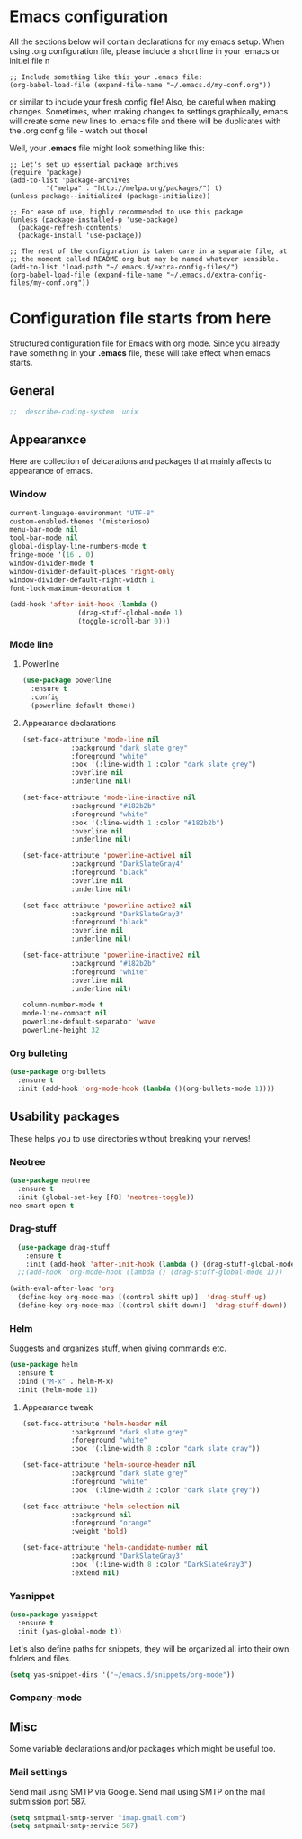 * Emacs configuration
All the sections below will contain declarations for my emacs
setup. When using .org configuration file, please include a short line
in your .emacs or init.el file
n
#+HEADER: :eval no :exports code
#+BEGIN_SRC
  ;; Include something like this your .emacs file:
  (org-babel-load-file (expand-file-name "~/.emacs.d/my-conf.org"))
#+END_SRC

or similar to include your fresh config file! Also, be careful when
making changes. Sometimes, when making changes to settings
graphically, emacs will create some new lines to .emacs file and there
will be duplicates with the .org config file - watch out those!

Well, your *.emacs* file might look something like this:

#+HEADER: :eval no :exports code
#+BEGIN_SRC
  ;; Let's set up essential package archives
  (require 'package)
  (add-to-list 'package-archives
 	       '("melpa" . "http://melpa.org/packages/") t)
  (unless package--initialized (package-initialize))
  
  ;; For ease of use, highly recommended to use this package
  (unless (package-installed-p 'use-package)
    (package-refresh-contents)
    (package-install 'use-package))
  
  ;; The rest of the configuration is taken care in a separate file, at
  ;; the moment called README.org but may be named whatever sensible.
  (add-to-list 'load-path "~/.emacs.d/extra-config-files/")
  (org-babel-load-file (expand-file-name "~/.emacs.d/extra-config-files/my-conf.org"))
#+END_SRC

* Configuration file starts from here

Structured configuration file for Emacs with org mode. Since you
already have something in your *.emacs* file, these will take effect
when emacs starts.

** General
#+BEGIN_SRC emacs-lisp
;;  describe-coding-system 'unix
#+END_SRC
** Appearanxce
Here are collection of delcarations and packages that mainly affects
to appearance of emacs.
*** Window

#+BEGIN_SRC emacs-lisp
  current-language-environment "UTF-8"
  custom-enabled-themes '(misterioso)
  menu-bar-mode nil
  tool-bar-mode nil
  global-display-line-numbers-mode t
  fringe-mode '(16 . 0)
  window-divider-mode t
  window-divider-default-places 'right-only
  window-divider-default-right-width 1
  font-lock-maximum-decoration t
#+END_SRC

#+RESULTS:

#+BEGIN_SRC emacs-lisp
  (add-hook 'after-init-hook (lambda ()
			       (drag-stuff-global-mode 1)
			       (toggle-scroll-bar 0)))
#+END_SRC

*** Mode line
**** Powerline
#+BEGIN_SRC emacs-lisp
  (use-package powerline
    :ensure t
    :config
    (powerline-default-theme))

#+END_SRC

**** Appearance declarations
#+BEGIN_SRC emacs-lisp
  (set-face-attribute 'mode-line nil
		      :background "dark slate grey"
		      :foreground "white"
		      :box '(:line-width 1 :color "dark slate grey")
		      :overline nil
		      :underline nil)

  (set-face-attribute 'mode-line-inactive nil
		      :background "#182b2b"
		      :foreground "white"
		      :box '(:line-width 1 :color "#182b2b")
		      :overline nil
		      :underline nil)

  (set-face-attribute 'powerline-active1 nil
		      :background "DarkSlateGray4"
		      :foreground "black"
		      :overline nil
		      :underline nil)

  (set-face-attribute 'powerline-active2 nil
		      :background "DarkSlateGray3"
		      :foreground "black"
		      :overline nil
		      :underline nil)

  (set-face-attribute 'powerline-inactive2 nil
		      :background "#182b2b"
		      :foreground "white"
		      :overline nil
		      :underline nil)
#+END_SRC

#+BEGIN_SRC emacs-lisp
  column-number-mode t
  mode-line-compact nil
  powerline-default-separator 'wave
  powerline-height 32
#+END_SRC

*** Org bulleting
#+BEGIN_SRC emacs-lisp
  (use-package org-bullets
    :ensure t
    :init (add-hook 'org-mode-hook (lambda ()(org-bullets-mode 1))))
#+END_SRC

** Usability packages
These helps you to use directories without breaking your nerves!
*** Neotree
#+BEGIN_SRC emacs-lisp
  (use-package neotree
    :ensure t
    :init (global-set-key [f8] 'neotree-toggle))
  neo-smart-open t
#+END_SRC

*** Drag-stuff
#+BEGIN_SRC emacs-lisp
    (use-package drag-stuff
      :ensure t
      :init (add-hook 'after-init-hook (lambda () (drag-stuff-global-mode 1))))
    ;;(add-hook 'org-mode-hook (lambda () (drag-stuff-global-mode 1)))

  (with-eval-after-load 'org
    (define-key org-mode-map [(control shift up)]  'drag-stuff-up)
    (define-key org-mode-map [(control shift down)]  'drag-stuff-down))

#+END_SRC

*** Helm
Suggests and organizes stuff, when giving commands etc.
#+BEGIN_SRC emacs-lisp
  (use-package helm
    :ensure t
    :bind ("M-x" . helm-M-x)
    :init (helm-mode 1))
#+END_SRC

**** Appearance tweak
#+BEGIN_SRC emacs-lisp
  (set-face-attribute 'helm-header nil
		      :background "dark slate grey"
		      :foreground "white"
		      :box '(:line-width 8 :color "dark slate gray"))

  (set-face-attribute 'helm-source-header nil
		      :background "dark slate grey"
		      :foreground "white"
		      :box '(:line-width 2 :color "dark slate grey"))

  (set-face-attribute 'helm-selection nil
		      :background nil
		      :foreground "orange"
		      :weight 'bold)

  (set-face-attribute 'helm-candidate-number nil
		      :background "DarkSlateGray3"
		      :box '(:line-width 8 :color "DarkSlateGray3")
		      :extend nil)

#+END_SRC

*** Yasnippet

#+BEGIN_SRC emacs-lisp
  (use-package yasnippet
    :ensure t
    :init (yas-global-mode t))
#+END_SRC

Let's also define paths for snippets, they will be organized all into
their own folders and files.
#+BEGIN_SRC emacs-lisp
  (setq yas-snippet-dirs '("~/emacs.d/snippets/org-mode"))
#+END_SRC

*** Company-mode
** Misc
Some variable declarations and/or packages which might be useful too.
*** Mail settings
Send mail using SMTP via Google. 
Send mail using SMTP on the mail submission port 587.
#+BEGIN_SRC emacs-lisp
  (setq smtpmail-smtp-server "imap.gmail.com")
  (setq smtpmail-smtp-service 587)
#+END_SRC

